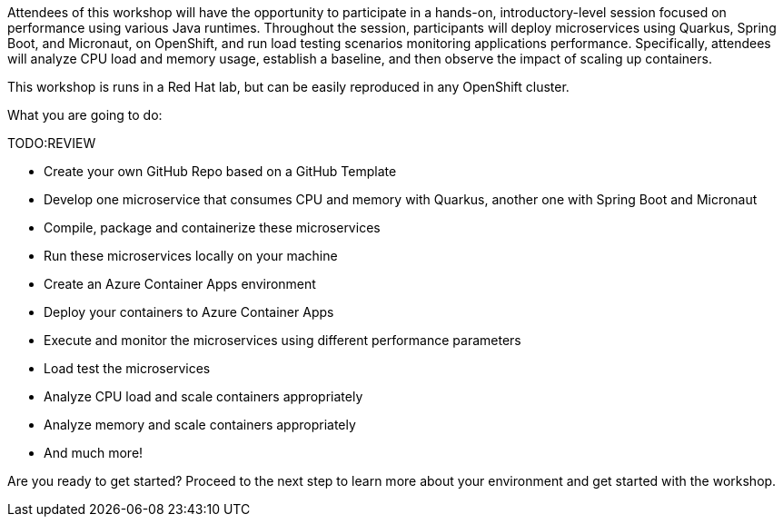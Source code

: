 :guid: %guid%
:user: %user%
:markup-in-source: verbatim,attributes,quotes

Attendees of this workshop will have the opportunity to participate in a hands-on, 
introductory-level session focused on performance using various Java runtimes. 
Throughout the session, participants will deploy microservices using Quarkus, Spring Boot, and Micronaut, 
on OpenShift, and run load testing scenarios monitoring applications performance. 
Specifically, attendees will analyze CPU load and memory usage, establish a baseline, 
and then observe the impact of scaling up containers.

This workshop is runs in a Red Hat lab, but can be easily reproduced in any OpenShift cluster.

What you are going to do:

**********TODO:REVIEW

* Create your own GitHub Repo based on a GitHub Template
* Develop one microservice that consumes CPU and memory with Quarkus, another one with Spring Boot and Micronaut
* Compile, package and containerize these microservices
* Run these microservices locally on your machine
* Create an Azure Container Apps environment
* Deploy your containers to Azure Container Apps
* Execute and monitor the microservices using different performance parameters
* Load test the microservices
* Analyze CPU load and scale containers appropriately
* Analyze memory and scale containers appropriately
* And much more!

Are you ready to get started? Proceed to the next step to learn more about your environment and get started with the workshop.



